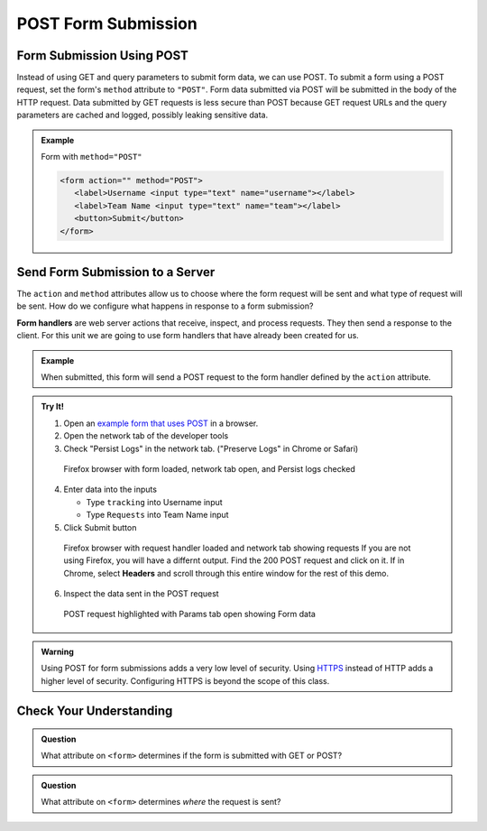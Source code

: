 POST Form Submission
====================

Form Submission Using POST
--------------------------
Instead of using GET and query parameters to submit form data, we can use POST.
To submit a form using a POST request, set the form's ``method`` attribute to ``"POST"``.
Form data submitted via POST will be submitted in the body of the HTTP request.
Data submitted by GET requests is less secure than POST because GET request URLs
and the query parameters are cached and logged, possibly leaking sensitive data.

.. admonition:: Example

   Form with ``method="POST"``

   .. sourcecode:: html

      <form action="" method="POST">
         <label>Username <input type="text" name="username"></label>
         <label>Team Name <input type="text" name="team"></label>
         <button>Submit</button>
      </form>

Send Form Submission to a Server
--------------------------------

The ``action`` and ``method`` attributes allow us to choose where the form request will be
sent and what type of request will be sent. How do we configure what happens in response to
a form submission?

.. index:: ! form handler

**Form handlers** are web server actions that receive, inspect, and process requests.
They then send a response to the client. For this unit we are going to use form handlers that have already
been created for us.

.. admonition:: Example

   When submitted, this form will send a POST request to the form handler defined by the
   ``action`` attribute.

   .. replit:: html
      :slug: form-post
      :linenos:

      <form action="https://handlers.education.launchcode.org/request-parrot" method="POST">
         <label>Username <input type="text" name="username"></label>
         <label>Team Name <input type="text" name="team"></label>
         <button>Submit</button>
      </form>

.. admonition:: Try It!

   1. Open an `example form that uses POST <https://form-post--launchcode.repl.co/>`_ in a browser.
   2. Open the network tab of the developer tools
   3. Check "Persist Logs" in the network tab.  ("Preserve Logs" in Chrome or Safari)

   .. figure:: figures/network-tab-before-submission.png
      :alt: Screen shot of firefox browser with form loaded and network tab open.

      Firefox browser with form loaded, network tab open, and Persist logs checked

   4. Enter data into the inputs

      * Type ``tracking`` into Username input
      * Type ``Requests`` into Team Name input

   5. Click Submit button

   .. figure:: figures/network-tab-after-submission.png
      :alt: Web page showing submitted values and the entries in network tab.

      Firefox browser with request handler loaded and network tab showing requests
      If you are not using Firefox, you will have a differnt output.  
      Find the 200 POST request and click on it.  
      If in Chrome, select **Headers** and scroll through this entire window for the rest of this demo.


   6. Inspect the data sent in the POST request

   .. figure:: figures/inspecting-post-request.png
      :alt: POST request highlighted with Params tab open showing Form data.
   
      POST request highlighted with Params tab open showing Form data

.. admonition:: Warning

   Using POST for form submissions adds a very low level of security. Using
   `HTTPS <https://en.wikipedia.org/wiki/HTTPS>`__ instead of HTTP adds a
   higher level of security. Configuring HTTPS is beyond the scope of this
   class.

Check Your Understanding
------------------------

.. admonition:: Question

   What attribute on ``<form>`` determines if the form is submitted with GET or POST?

.. admonition:: Question

   What attribute on ``<form>`` determines *where* the request is sent?
